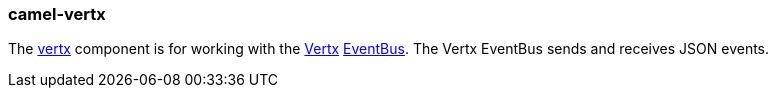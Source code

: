 ### camel-vertx

The http://camel.apache.org/vertx.html[vertx,window=_blank] 
component is for working with the http://vertx.io/[Vertx,window=_blank] 
http://vertx.io/core_manual_js.html#the-event-bus[EventBus,window=_blank]. The Vertx EventBus sends and receives JSON events.


